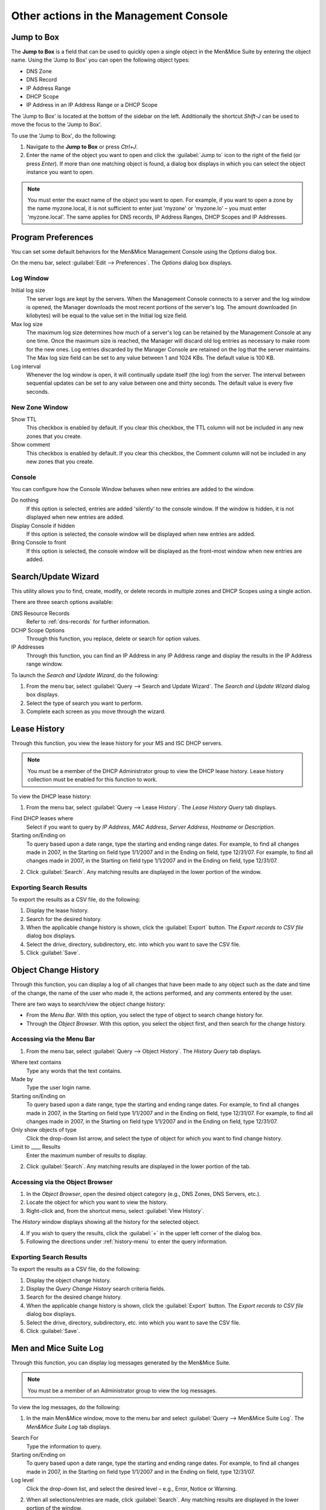 .. _console-actions:

Other actions in the Management Console
=======================================

Jump to Box
-----------

The **Jump to Box** is a field that can be used to quickly open a single object in the Men&Mice Suite by entering the object name. Using the 'Jump to Box' you can open the following object types:

* DNS Zone

* DNS Record

* IP Address Range

* DHCP Scope

* IP Address in an IP Address Range or a DHCP Scope

The 'Jump to Box' is located at the bottom of the sidebar on the left. Additionally the shortcut *Shift-J* can be used to move the focus to the 'Jump to Box'.

To use the 'Jump to Box', do the following:

1. Navigate to the **Jump to Box** or press *Ctrl+J*.

2. Enter the name of the object you want to open and click the :guilabel:`Jump to` icon to the right of the field (or press *Enter*). If more than one matching object is found, a dialog box displays in which you can select the object instance you want to open.

.. note::
  You must enter the exact name of the object you want to open. For example, if you want to open a zone by the name myzone.local, it is not sufficient to enter just 'myzone' or 'myzone.lo' – you must enter 'myzone.local'. The same applies for DNS records, IP Address Ranges, DHCP Scopes and IP Addresses.

Program Preferences
-------------------

You can set some default behaviors for the Men&Mice Management Console using the *Options* dialog box.

On the menu bar, select :guilabel:`Edit --> Preferences`. The *Options* dialog box displays.

.. image:: ../../images/console-app-preferences.png
  :width: 60%
  :align: center

Log Window
^^^^^^^^^^

Initial log size
  The server logs are kept by the servers. When the Management Console connects to a server and the log window is opened, the Manager downloads the most recent portions of the server's log. The amount downloaded (in kilobytes) will be equal to the value set in the Initial log size field.

Max log size
  The maximum log size determines how much of a server's log can be retained by the Management Console at any one time. Once the maximum size is reached, the Manager will discard old log entries as necessary to make room for the new ones. Log entries discarded by the Manager Console are retained on the log that the server maintains. The Max log size field can be set to any value between 1 and 1024 KBs. The default value is 100 KB.

Log interval
  Whenever the log window is open, it will continually update itself (the log) from the server. The interval between sequential updates can be set to any value between one and thirty seconds. The default value is every five seconds.

New Zone Window
^^^^^^^^^^^^^^^

Show TTL
  This checkbox is enabled by default. If you clear this checkbox, the TTL column will not be included in any new zones that you create.

Show comment
  This checkbox is enabled by default. If you clear this checkbox, the Comment column will not be included in any new zones that you create.

Console
^^^^^^^

You can configure how the Console Window behaves when new entries are added to the window.

Do nothing
  If this option is selected, entries are added 'silently' to the console window. If the window is hidden, it is not displayed when new entries are added.

Display Console if hidden
  If this option is selected, the console window will be displayed when new entries are added.

Bring Console to front
  If this option is selected, the console window will be displayed as the front-most window when new entries are added.

Search/Update Wizard
--------------------

This utility allows you to find, create, modify, or delete records in multiple zones and DHCP Scopes using a single action.

There are three search options available:

DNS Resource Records
  Refer to :ref:`dns-records` for further information.

DCHP Scope Options
  Through this function, you replace, delete or search for option values.

IP Addresses
  Through this function, you can find an IP Address in any IP Address range and display the results in the IP Address range window.

To launch the *Search and Update Wizard*, do the following:

1. From the menu bar, select :guilabel:`Query --> Search and Update Wizard`. The *Search and Update Wizard* dialog box displays.

2. Select the type of search you want to perform.

3. Complete each screen as you move through the wizard.

.. image:: ../../images/console-search-and-update.png
  :width: 60%
  :align: center

Lease History
-------------

Through this function, you view the lease history for your MS and ISC DHCP servers.

.. note::
  You must be a member of the DHCP Administrator group to view the DHCP lease history. Lease history collection must be enabled for this function to work.

To view the DHCP lease history:

1. From the menu bar, select :guilabel:`Query --> Lease History`. The *Lease History Query* tab displays.

.. image:: ../../images/console-lease-history.png
  :width: 90%
  :align: center

Find DHCP leases where
  Select if you want to query by *IP Address*, *MAC Address*, *Server Address*, *Hostname* or *Description*.

Starting on/Ending on
  To query based upon a date range, type the starting and ending range dates. For example, to find all changes made in 2007, in the Starting on field type 1/1/2007 and in the Ending on field, type 12/31/07. For example, to find all changes made in 2007, in the Starting on field type 1/1/2007 and in the Ending on field, type 12/31/07.

2. Click :guilabel:`Search`. Any matching results are displayed in the lower portion of the window.

Exporting Search Results
^^^^^^^^^^^^^^^^^^^^^^^^

To export the results as a CSV file, do the following:

1. Display the lease history.

2. Search for the desired history.

3. When the applicable change history is shown, click the :guilabel:`Export` button. The *Export records to CSV file* dialog box displays.

4. Select the drive, directory, subdirectory, etc. into which you want to save the CSV file.

5. Click :guilabel:`Save`.

.. _console-object-change-history:

Object Change History
---------------------

Through this function, you can display a log of all changes that have been made to any object such as the date and time of the change, the name of the user who made it, the actions performed, and any comments entered by the user.

There are two ways to search/view the object change history:

* From the *Menu Bar*. With this option, you select the type of object to search change history for.

* Through the *Object Browser*. With this option, you select the object first, and then search for the change history.

.. _history-menu:

Accessing via the Menu Bar
^^^^^^^^^^^^^^^^^^^^^^^^^^

1. From the menu bar, select :guilabel:`Query --> Object History`. The *History Query* tab displays.

.. image:: ../../images/console-history-query.png
  :width: 90%
  :align: center

Where text contains
  Type any words that the text contains.

Made by
  Type the user login name.

Starting on/Ending on
  To query based upon a date range, type the starting and ending range dates. For example, to find all changes made in 2007, in the Starting on field type 1/1/2007 and in the Ending on field, type 12/31/07. For example, to find all changes made in 2007, in the Starting on field type 1/1/2007 and in the Ending on field, type 12/31/07.

Only show objects of type
  Click the drop-down list arrow, and select the type of object for which you want to find change history.

Limit to ____ Results
  Enter the maximum number of results to display.

2. Click :guilabel:`Search`. Any matching results are displayed in the lower portion of the tab.

.. image:: ../../images/console-history-query-results.png
  :width: 90%
  :align: center

Accessing via the Object Browser
^^^^^^^^^^^^^^^^^^^^^^^^^^^^^^^^

1. In the *Object Browser*, open the desired object category (e.g., DNS Zones, DNS Servers, etc.).

2. Locate the object for which you want to view the history.

3. Right-click and, from the shortcut menu, select :guilabel:`View History`.

.. image:: ../../images/console-view-history.png
  :width: 90%
  :align: center

The *History* window displays showing all the history for the selected object.

.. image:: ../../images/console-view-history-results.png
  :width: 90%
  :align: center

4. If you wish to query the results, click the :guilabel:`+` in the upper left corner of the dialog box.

5. Following the directions under :ref:`history-menu` to enter the query information.

Exporting Search Results
^^^^^^^^^^^^^^^^^^^^^^^^

To export the results as a CSV file, do the following:

1. Display the object change history.

2. Display the *Query Change History* search criteria fields.

3. Search for the desired change history.

4. When the applicable change history is shown, click the :guilabel:`Export` button. The *Export records to CSV file* dialog box displays.

5. Select the drive, directory, subdirectory, etc. into which you want to save the CSV file.

6. Click :guilabel:`Save`.

Men and Mice Suite Log
----------------------

Through this function, you can display log messages generated by the Men&Mice Suite.

.. note::
  You must be a member of an Administrator group to view the log messages.

To view the log messages, do the following:

1. In the main Men&Mice window, move to the menu bar and select :guilabel:`Query --> Men&Mice Suite Log`. The *Men&Mice Suite Log* tab displays.

.. image:: ../../images/console-log.png
  :width: 70%
  :align: center

Search For
  Type the information to query.

Starting on/Ending on
  To query based upon a date range, type the starting and ending range dates. For example, to find all changes made in 2007, in the Starting on field type 1/1/2007 and in the Ending on field, type 12/31/07.

Log level
  Click the drop-down list, and select the desired level – e.g., Error, Notice or Warning.

2. When all selections/entries are made, click :guilabel:`Search`. Any matching results are displayed in the lower portion of the window.

3. The Quick Filter allows you to further refine the search results. As you type in the field, results that are not applicable are removed. To export the results as a CSV file, do the following:

    * Click the :guilabel:`Export` button. The *Export records to CSV file* dialog box displays.

    * Select the drive, directory, subdirectory, etc. into which you want to save the CSV file.

    * Click *Save*.

.. _object-folders:

Object Folders
--------------

To help in organizing your IP Address ranges, DNS Zones, and DHCP scopes, you can create folders and subfolders into which you can place one or more objects. You can also rename and delete folders, as well as specify access to ranges within the folder (once objects have been moved into it).

Creating a New Folder
^^^^^^^^^^^^^^^^^^^^^

When you create a new folder, you can move objects from the "master" list into this new folder. However, the objects always remain in the master list as well.

To create a folder, do the following:

1. In the *Object List*, right-click on either :guilabel:`IP Address ranges`, :guilabel:`DNS Zones`, or :guilabel:`DHCP scopes`.

2. From the shortcut menu, select :guilabel:`New folder`. The *Create Folder* dialog box displays.

3. Type a name for the folder.

4. Click :guilabel:`OK`. The new folder now displays in the Object List.

5. To move an object into this new folder, simply highlight it and drag and drop it into this folder.

Creating a Subfolder
^^^^^^^^^^^^^^^^^^^^

If desired, you can add a subfolder underneath any existing folder.

.. warning::
  If you move an object from another folder into a subfolder, the object no longer appears in the original folder. This is not the case, however, when you move an object from the master list. The object always remains in the master list, regardless of what folder/subfolder a copy is moved to.

In the *Object List*, click :guilabel:`+` next to the object type where you want to create the subfolder. The object expands to show any currently defined folders.

1. Right-click on the folder to which you want to add a subfolder.

2. From the shortcut menu, select :guilabel:`New Folder`.

3. In the *Create Folder* dialog box, type a name for the new subfolder.

4. Click :guilabel:`OK`. You can now move objects into this subfolder by dragging/dropping them from the list on the right.

Renaming a Folder
^^^^^^^^^^^^^^^^^

You can rename any folder by doing the following:

1. Select the folder you want to rename.

2. Right-click and, from the shortcut menu, select :guilabel:`Rename`.

3. In the *Rename folder* dialog box, type the new name for the folder.

4. Click :guilabel:`OK`. The object list refreshes and the new folder name displays.

Specifying Access for Folder Items
^^^^^^^^^^^^^^^^^^^^^^^^^^^^^^^^^^

Once you have created a folder and moved objects into the folder, you can assign permissions to the ranges in the folder to control who can work with those objects. Choosing access for a folder does not set the access for the folder, but merely selects all objects in the folder and applies the access settings to these objects.

To specify access for item/items in a folder, do the following:

1. Right-click on the folder and, from the shortcut menu, select :guilabel:`Access`.

2. In the *Access Control* dialog box, select the group/user (or add a new group/user). Then, specify the permissions for the user.

3. Click :guilabel:`OK`.

4. If desired, enter a *Save Comment* when prompted.

Deleting a Folder
^^^^^^^^^^^^^^^^^

When deleting a folder, the objects within the folder are not deleted and remain intact.

To delete a folder/subfolder, do the following:

1. Right-click on the folder and, from the shortcut menu, select :guilabel:`Delete`.

2. When the confirmation message displays, click :guilabel:`Yes`.
